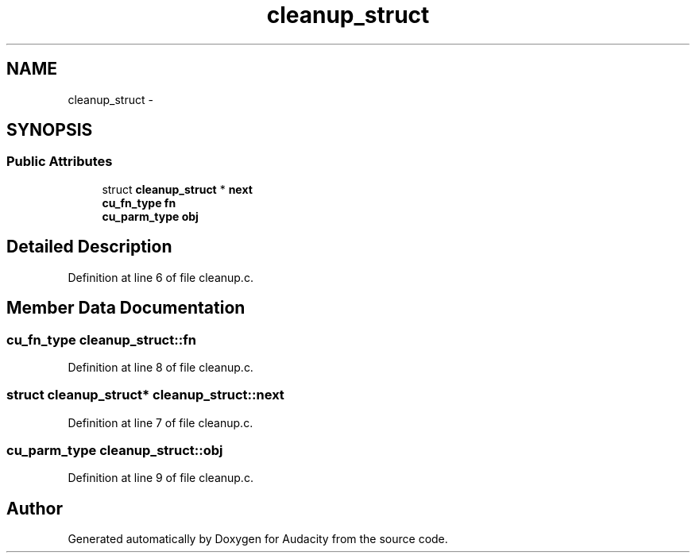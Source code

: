 .TH "cleanup_struct" 3 "Thu Apr 28 2016" "Audacity" \" -*- nroff -*-
.ad l
.nh
.SH NAME
cleanup_struct \- 
.SH SYNOPSIS
.br
.PP
.SS "Public Attributes"

.in +1c
.ti -1c
.RI "struct \fBcleanup_struct\fP * \fBnext\fP"
.br
.ti -1c
.RI "\fBcu_fn_type\fP \fBfn\fP"
.br
.ti -1c
.RI "\fBcu_parm_type\fP \fBobj\fP"
.br
.in -1c
.SH "Detailed Description"
.PP 
Definition at line 6 of file cleanup\&.c\&.
.SH "Member Data Documentation"
.PP 
.SS "\fBcu_fn_type\fP cleanup_struct::fn"

.PP
Definition at line 8 of file cleanup\&.c\&.
.SS "struct \fBcleanup_struct\fP* cleanup_struct::next"

.PP
Definition at line 7 of file cleanup\&.c\&.
.SS "\fBcu_parm_type\fP cleanup_struct::obj"

.PP
Definition at line 9 of file cleanup\&.c\&.

.SH "Author"
.PP 
Generated automatically by Doxygen for Audacity from the source code\&.
